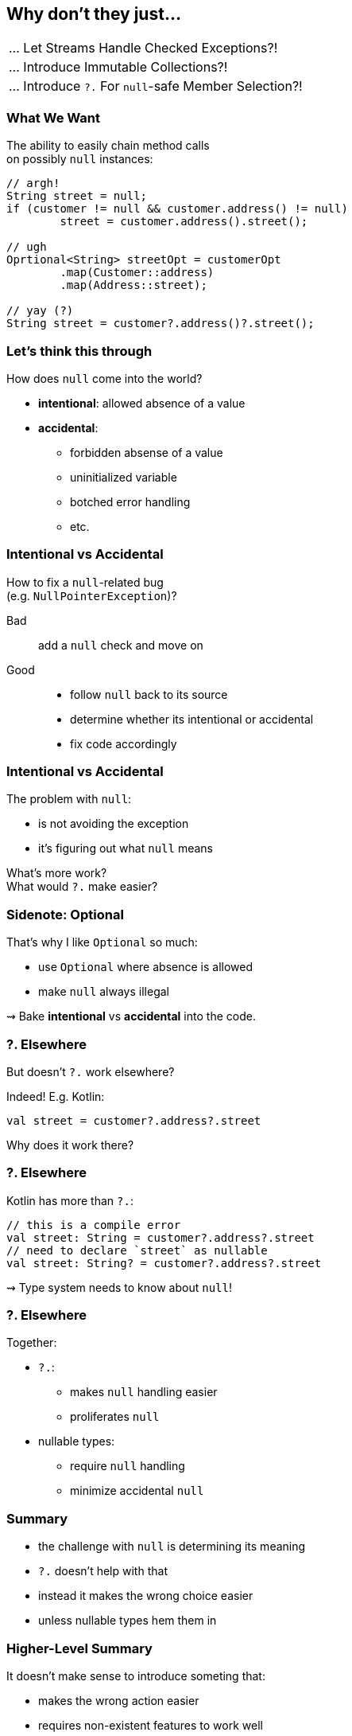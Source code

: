 == Why don't they just...

++++
<table class="toc">
	<tr><td>... Let Streams Handle Checked Exceptions?!</td></tr>
	<tr><td>... Introduce Immutable Collections?!</td></tr>
	<tr class="toc-current"><td>... Introduce <code>?.</code> For <code>null</code>-safe Member Selection?!</td></tr>
</table>
++++

=== What We Want

The ability to easily chain method calls +
on possibly `null` instances:

[source,java]
----
// argh!
String street = null;
if (customer != null && customer.address() != null)
	street = customer.address().street();

// ugh
Oprtional<String> streetOpt = customerOpt
	.map(Customer::address)
	.map(Address::street);

// yay (?)
String street = customer?.address()?.street();
----


=== Let's think this through

How does `null` come into the world?

* *intentional*: allowed absence of a value
* *accidental*:
** forbidden absense of a value
** uninitialized variable
** botched error handling
** etc.

=== Intentional vs Accidental

How to fix a `null`-related bug +
(e.g. `NullPointerException`)?

Bad:: add a `null` check and move on

Good::
* follow `null` back to its source
* determine whether its intentional or accidental
* fix code accordingly

=== Intentional vs Accidental

The problem with `null`:

* is not avoiding the exception
* it's figuring out what `null` means

What's more work? +
What would `?.` make easier?

=== Sidenote: Optional

That's why I like `Optional` so much:

* use `Optional` where absence is allowed
* make `null` always illegal

⇝ Bake *intentional* vs *accidental* into the code.

=== ?. Elsewhere

But doesn't `?.` work elsewhere?

Indeed! E.g. Kotlin:

[source,kotlin]
----
val street = customer?.address?.street
----

Why does it work there?

=== ?. Elsewhere

Kotlin has more than `?.`:

[source,kotlin]
----
// this is a compile error
val street: String = customer?.address?.street
// need to declare `street` as nullable
val street: String? = customer?.address?.street
----

⇝ Type system needs to know about `null`!

=== ?. Elsewhere

Together:

* `?.`:
** makes `null` handling easier
** proliferates `null`
* nullable types:
** require `null` handling
** minimize accidental `null`


=== Summary

* the challenge with `null` is determining its meaning
* `?.` doesn't help with that
* instead it makes the wrong choice easier
* unless nullable types hem them in

=== Higher-Level Summary

It doesn't make sense to introduce someting that:

* makes the wrong action easier
* requires non-existent features to work well

Just because something works well in one language +
doesn't mean it'll work well in another.
